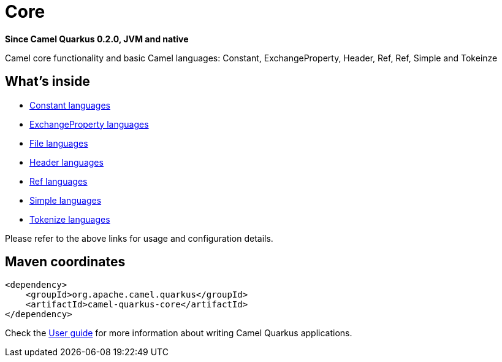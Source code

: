 // Do not edit directly!
// This file was generated by camel-quarkus-package-maven-plugin:update-extension-doc-page

[[core]]
= Core

*Since Camel Quarkus 0.2.0, JVM and native*

Camel core functionality and basic Camel languages: Constant, ExchangeProperty, Header, Ref, Ref, Simple and Tokeinze

== What's inside

* https://camel.apache.org/components/latest/languages/constant-language.html[Constant languages]
* https://camel.apache.org/components/latest/languages/exchangeProperty-language.html[ExchangeProperty languages]
* https://camel.apache.org/components/latest/languages/file-language.html[File languages]
* https://camel.apache.org/components/latest/languages/header-language.html[Header languages]
* https://camel.apache.org/components/latest/languages/ref-language.html[Ref languages]
* https://camel.apache.org/components/latest/languages/simple-language.html[Simple languages]
* https://camel.apache.org/components/latest/languages/tokenize-language.html[Tokenize languages]

Please refer to the above links for usage and configuration details.

== Maven coordinates

[source,xml]
----
<dependency>
    <groupId>org.apache.camel.quarkus</groupId>
    <artifactId>camel-quarkus-core</artifactId>
</dependency>
----

Check the xref:user-guide.adoc[User guide] for more information about writing Camel Quarkus applications.
